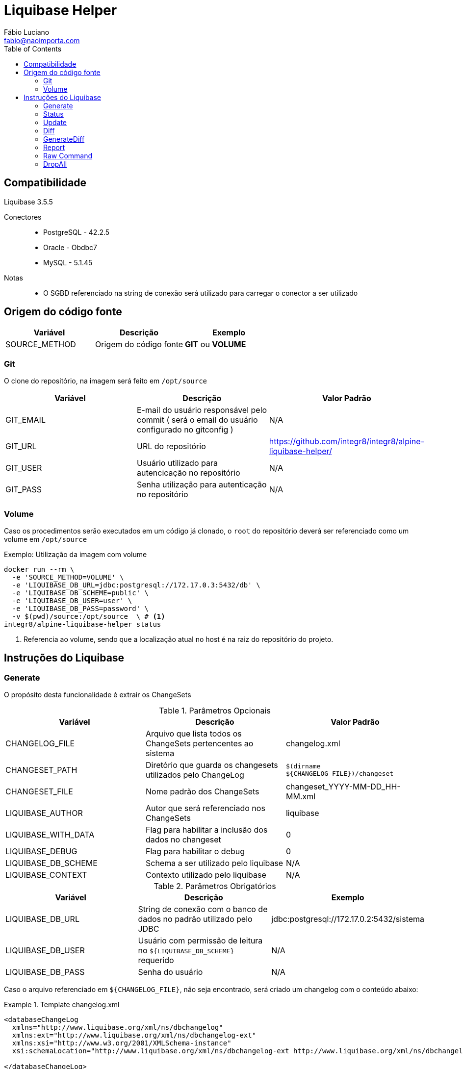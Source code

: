 :toc2:
:toclevels: 2
:icons: font
:iconfont-cdn: https://cdnjs.cloudflare.com/ajax/libs/font-awesome/4.7.0/css/font-awesome.min.css
:linkattrs:
:sectanchors:
:sectlink:
:experimental:
:source-language: asciidoc

= Liquibase Helper
Fábio Luciano <fabio@naoimporta.com>
:doctype: book
:reproducible:
:source-highlighter: rouge
:listing-caption: Listing

== Compatibilidade

Liquibase 3.5.5

Conectores::
 * PostgreSQL - 42.2.5
 * Oracle - Obdbc7
 * MySQL - 5.1.45

Notas::
 * O SGBD referenciado na string de conexão será utilizado para carregar o conector a ser utilizado

== Origem do código fonte

[width="100%", options="header",frame="topbot"] 
|=======
| Variável | Descrição | Exemplo
| SOURCE_METHOD | Origem do código fonte | *GIT* ou *VOLUME*
|=======

=== Git

O clone do repositório, na imagem será feito em `/opt/source`

[width="100%", options="header",frame="topbot"] 
|=======
| Variável | Descrição | Valor Padrão
| GIT_EMAIL | E-mail do usuário responsável pelo commit ( será o email do usuário configurado no gitconfig ) | N/A
| GIT_URL | URL do repositório | https://github.com/integr8/integr8/alpine-liquibase-helper/
| GIT_USER | Usuário utilizado para autencicação no repositório | N/A
| GIT_PASS | Senha utilização para autenticação no repositório | N/A
|=======

=== Volume

Caso os procedimentos serão executados em um código já clonado, o `root` do repositório deverá ser referenciado como um volume em `/opt/source`

[caption="Exemplo: "]
.Utilização da imagem com volume
===============================================================
[source, shell]
--------------------------------------------------------------
docker run --rm \
  -e 'SOURCE_METHOD=VOLUME' \
  -e 'LIQUIBASE_DB_URL=jdbc:postgresql://172.17.0.3:5432/db' \
  -e 'LIQUIBASE_DB_SCHEME=public' \
  -e 'LIQUIBASE_DB_USER=user' \
  -e 'LIQUIBASE_DB_PASS=password' \
  -v $(pwd)/source:/opt/source  \ # <1>
integr8/alpine-liquibase-helper status
--------------------------------------------------------------
<1> Referencia ao volume, sendo que a localização atual no host é na raiz do repositório do projeto.
===============================================================

== Instruções do Liquibase

=== Generate

O propósito desta funcionalidade é extrair os ChangeSets

.Parâmetros Opcionais
[width="100%", options="header",frame="topbot"] 
|=======
| Variável | Descrição | Valor Padrão
| CHANGELOG_FILE | Arquivo que lista todos os ChangeSets pertencentes ao sistema | changelog.xml 
| CHANGESET_PATH | Diretório que guarda os changesets utilizados pelo ChangeLog | `$(dirname  ${CHANGELOG_FILE})/changeset`
| CHANGESET_FILE | Nome padrão dos ChangeSets | changeset_YYYY-MM-DD_HH-MM.xml
| LIQUIBASE_AUTHOR | Autor que será referenciado nos ChangeSets | liquibase
| LIQUIBASE_WITH_DATA | Flag para habilitar a inclusão dos dados no changeset | 0
| LIQUIBASE_DEBUG | Flag para habilitar o debug | 0
| LIQUIBASE_DB_SCHEME | Schema a ser utilizado pelo liquibase | N/A
| LIQUIBASE_CONTEXT | Contexto utilizado pelo liquibase | N/A
|=======

.Parâmetros Obrigatórios
[width="100%", options="header",frame="topbot"] 
|=======
| Variável | Descrição | Exemplo
| LIQUIBASE_DB_URL | String de conexão com o banco de dados no padrão utilizado pelo JDBC | jdbc:postgresql://172.17.0.2:5432/sistema
| LIQUIBASE_DB_USER | Usuário com permissão de leitura no `${LIQUIBASE_DB_SCHEME}` requerido | N/A
| LIQUIBASE_DB_PASS | Senha do usuário | N/A
|=======


Caso o arquivo referenciado em `${CHANGELOG_FILE}`, não seja encontrado, será criado um changelog com o conteúdo abaixo:

.Template changelog.xml
===============================================================
[source, xml]
--------------------------------------------------------------
<databaseChangeLog 
  xmlns="http://www.liquibase.org/xml/ns/dbchangelog"
  xmlns:ext="http://www.liquibase.org/xml/ns/dbchangelog-ext"
  xmlns:xsi="http://www.w3.org/2001/XMLSchema-instance"
  xsi:schemaLocation="http://www.liquibase.org/xml/ns/dbchangelog-ext http://www.liquibase.org/xml/ns/dbchangelog/dbchangelog-ext.xsd http://www.liquibase.org/xml/ns/dbchangelog http://www.liquibase.org/xml/ns/dbchangelog/dbchangelog-3.5.xsd">

</databaseChangeLog>
--------------------------------------------------------------
===============================================================


[caption="Exemplo: "]
.Utilização do comando *generate* com o PostgreSQL
===============================================================
[source, shell]
--------------------------------------------------------------
docker run --rm \
  -e 'SOURCE_METHOD=VOLUME' \
  -e 'LIQUIBASE_DB_URL=jdbc:postgresql://172.17.0.2:5432/db' \
  -e 'LIQUIBASE_DB_USER=username' \
  -e 'LIQUIBASE_DB_PASS=password' \
  -v $(pwd)/source:/opt/source  \
integr8/alpine-liquibase-helper generate
--------------------------------------------------------------
===============================================================

=== Status

O propósito desta funcionalidade retornar o estado atual do banco de dados relacionando os ChangeSets existentes com os aplicados e rastreados na tabela `DATABASECHANGELOG`.

.Parâmetros Opcionais
[width="100%", options="header",frame="topbot"] 
|=======
| Variável | Descrição | Valor Padrão
| CHANGELOG_FILE | Arquivo que lista todos os ChangeSets pertencentes ao sistema | changelog.xml 
| LIQUIBASE_DEBUG | Flag para habilitar o debug | 0
| LIQUIBASE_DB_SCHEME | Schema a ser utilizado pelo liquibase | N/A
| LIQUIBASE_CONTEXT | Contexto utilizado pelo liquibase | N/A
|=======

.Parâmetros Obrigatórios
[width="100%", options="header",frame="topbot"] 
|=======
| Variável | Descrição | Exemplo
| LIQUIBASE_DB_URL | String de conexão com o banco de dados no padrão utilizado pelo JDBC | jdbc:postgresql://172.17.0.2:5432/sistema
| LIQUIBASE_DB_USER | Usuário com permissão de leitura no `${LIQUIBASE_DB_SCHEME}` requerido | N/A
| LIQUIBASE_DB_PASS | Senha do usuário | N/A
|=======

[caption="Exemplo: "]
.Utilização do comando *status* com o PostgreSQL
===============================================================
[source, shell]
--------------------------------------------------------------
docker run --rm \
  -e 'SOURCE_METHOD=VOLUME' \
  -e 'LIQUIBASE_DB_URL=jdbc:postgresql://172.17.0.2:5432/db' \
  -e 'LIQUIBASE_DB_USER=username' \
  -e 'LIQUIBASE_DB_PASS=password' \
  -v $(pwd)/source:/opt/source  \
integr8/alpine-liquibase-helper status
--------------------------------------------------------------
===============================================================

=== Update

Atualiza o banco de dados para a versão mais recente, consultando a tabela `DATABASECHANGELOG`, quais os ChangeSets não foram executados.

.Parâmetros Opcionais
[width="100%", options="header",frame="topbot"] 
|=======
| Variável | Descrição | Valor Padrão
| CHANGELOG_FILE | Arquivo que lista todos os ChangeSets pertencentes ao sistema | changelog.xml 
| LIQUIBASE_DEBUG | Flag para habilitar o debug | 0
| LIQUIBASE_DB_SCHEME | Schema a ser utilizado pelo liquibase | N/A
| LIQUIBASE_CONTEXT | Contexto utilizado pelo liquibase | N/A
|=======

.Parâmetros Obrigatórios
[width="100%", options="header",frame="topbot"] 
|=======
| Variável | Descrição | Exemplo
| LIQUIBASE_DB_URL | String de conexão com o banco de dados no padrão utilizado pelo JDBC | jdbc:postgresql://172.17.0.2:5432/sistema
| LIQUIBASE_DB_USER | Usuário com permissão de leitura no `${LIQUIBASE_DB_SCHEME}` requerido | N/A
| LIQUIBASE_DB_PASS | Senha do usuário | N/A
|=======

[caption="Exemplo: "]
.Utilização do comando *update* com o PostgreSQL
===============================================================
[source, shell]
--------------------------------------------------------------
docker run --rm \
  -e 'SOURCE_METHOD=VOLUME' \
  -e 'LIQUIBASE_DB_URL=jdbc:postgresql://172.17.0.2:5432/db' \
  -e 'LIQUIBASE_DB_USER=username' \
  -e 'LIQUIBASE_DB_PASS=password' \
  -v $(pwd)/source:/opt/source  \
integr8/alpine-liquibase-helper update
--------------------------------------------------------------
===============================================================

=== Diff

imprime a diferença entre dois bancos de dados para simples conferência

.Parâmetros Opcionais
[width="100%", options="header",frame="topbot"] 
|=======
| Variável | Descrição | Valor Padrão
| LIQUIBASE_DEBUG | Flag para habilitar o debug | 0
| LIQUIBASE_DB_SCHEME | Schema a ser utilizado pelo liquibase | N/A
| LIQUIBASE_DB_REFERENCE_SCHEMA | Schema a ser utilizado pelo liquibase no banco de referência | N/A
| LIQUIBASE_CONTEXT | Contexto utilizado pelo liquibase | N/A
|=======

.Parâmetros Obrigatórios
[width="100%", options="header",frame="topbot"] 
|=======
| Variável | Descrição | Exemplo
| LIQUIBASE_DB_URL | String de conexão com o banco de dados no padrão utilizado pelo JDBC | jdbc:postgresql://172.17.0.2:5432/sistema
| LIQUIBASE_DB_USER | Usuário com permissão de leitura no `${LIQUIBASE_DB_SCHEME}` requerido | N/A
| LIQUIBASE_DB_PASS | Senha do usuário | N/A
| LIQUIBASE_DB_REFERENCE_URL | String de conexão com o banco de dados de referência no padrão utilizado pelo JDBC | jdbc:postgresql://172.17.0.2:5432/sistema
| LIQUIBASE_DB_REFERENCE_USER | Usuário com permissão de leitura no `${LIQUIBASE_DB_SCHEME}` requerido no banco de dados de referência  | N/A
| LIQUIBASE_DB_REFERENCE_PASS | Senha do usuário no banco de dados de referência | N/A
|=======

[caption="Exemplo: "]
.Utilização do comando *diff* com o PostgreSQL
===============================================================
[source, shell]
--------------------------------------------------------------
docker run --rm \
  -e 'SOURCE_METHOD=VOLUME' \
  -e 'LIQUIBASE_DB_URL=jdbc:postgresql://172.17.0.3:5432/db' \
  -e 'LIQUIBASE_DB_USER=username' \
  -e 'LIQUIBASE_DB_PASS=password' \
  -e 'LIQUIBASE_DB_REFERENCE_URL=jdbc:postgresql://172.17.0.2:5432/db' \
  -e 'LIQUIBASE_DB_REFERENCE_USER=username' \
  -e 'LIQUIBASE_DB_REFERENCE_PASS=password' \
  -v $(pwd)/source:/opt/source \
integr8/alpine-liquibase-helper diff
--------------------------------------------------------------
===============================================================

=== GenerateDiff
O propósito desta funcionalidade comparar dois bancos de dados, e gerar o ChangeSet para que um fique idêntico ao outro. O script atualiza o arquivo de ChangeLog referenciado em `${CHANGELOG_FILE}`, adicionando o ChangeSet criado.

.Parâmetros Opcionais
[width="100%", options="header",frame="topbot"] 
|=======
| Variável | Descrição | Valor Padrão
| CHANGELOG_FILE | Arquivo que lista todos os ChangeSets pertencentes ao sistema | changelog.xml 
| CHANGESET_PATH | Diretório que guarda os changesets utilizados pelo ChangeLog | `$(dirname  ${CHANGELOG_FILE})/changeset`
| CHANGESET_FILE | Nome padrão dos ChangeSets | changeset_YYYY-MM-DD_HH-MM.xml
| LIQUIBASE_AUTHOR | Autor que será referenciado nos ChangeSets | liquibase
| LIQUIBASE_DEBUG | Flag para habilitar o debug | 0
| LIQUIBASE_DB_SCHEME | Schema a ser utilizado pelo liquibase | N/A
| LIQUIBASE_DB_REFERENCE_SCHEMA | Schema a ser utilizado pelo liquibase no banco de referência | N/A
| LIQUIBASE_CONTEXT | Contexto utilizado pelo liquibase | N/A
|=======

.Parâmetros Obrigatórios
[width="100%", options="header",frame="topbot"] 
|=======
| Variável | Descrição | Exemplo
| LIQUIBASE_DB_URL | String de conexão com o banco de dados no padrão utilizado pelo JDBC | jdbc:postgresql://172.17.0.2:5432/sistema
| LIQUIBASE_DB_USER | Usuário com permissão de leitura no `${LIQUIBASE_DB_SCHEME}` requerido | N/A
| LIQUIBASE_DB_PASS | Senha do usuário | N/A
| LIQUIBASE_DB_REFERENCE_URL | String de conexão com o banco de dados de referência no padrão utilizado pelo JDBC | jdbc:postgresql://172.17.0.2:5432/sistema
| LIQUIBASE_DB_REFERENCE_USER | Usuário com permissão de leitura no `${LIQUIBASE_DB_SCHEME}` requerido no banco de dados de referência  | N/A
| LIQUIBASE_DB_REFERENCE_PASS | Senha do usuário no banco de dados de referência | N/A
|=======

[caption="Exemplo: "]
.Utilização do comando *generateDiff* com o PostgreSQL
===============================================================
[source, shell]
--------------------------------------------------------------
docker run --rm \
  -e 'SOURCE_METHOD=VOLUME' \
  -e 'LIQUIBASE_DB_URL=jdbc:postgresql://172.17.0.2:5432/sipu' \
  -e 'LIQUIBASE_DB_USER=sipu' \
  -e 'LIQUIBASE_DB_PASS=sipu' \
  -e 'LIQUIBASE_DB_REFERENCE_URL=jdbc:postgresql://172.17.0.3:5432/sipu' \
  -e 'LIQUIBASE_DB_REFERENCE_USER=sipu' \
  -e 'LIQUIBASE_DB_REFERENCE_PASS=sipu' \
  -v $(pwd)/source:/opt/source \
integr8/alpine-liquibase-helper generateDiff
--------------------------------------------------------------
===============================================================

=== Report

Gera um relatório constrastando o `${CHANGELOG_FILE}` com o estado do banco de dados atual, utilizado pelo Administrador de dados para conferência do que será mudado com a aplicação do ChangeLog.

.Parâmetros Opcionais
[width="100%", options="header",frame="topbot"] 
|=======
| Variável | Descrição | Valor Padrão
| CHANGELOG_FILE | Arquivo que lista todos os ChangeSets pertencentes ao sistema | changelog.xml 
| LIQUIBASE_DEBUG | Flag para habilitar o debug | 0
| LIQUIBASE_DB_SCHEME | Schema a ser utilizado pelo liquibase | N/A
| LIQUIBASE_CONTEXT | Contexto utilizado pelo liquibase | N/A
|=======

.Parâmetros Obrigatórios
[width="100%", options="header",frame="topbot"] 
|=======
| Variável | Descrição | Exemplo
| LIQUIBASE_DB_URL | String de conexão com o banco de dados no padrão utilizado pelo JDBC | jdbc:postgresql://172.17.0.2:5432/sistema
| LIQUIBASE_DB_USER | Usuário com permissão de leitura no `${LIQUIBASE_DB_SCHEME}` requerido | N/A
| LIQUIBASE_DB_PASS | Senha do usuário | N/A
|=======

[caption="Exemplo: "]
.Utilização do comando *report* com o PostgreSQL
===============================================================
[source, shell]
--------------------------------------------------------------
docker run --rm \  
  -e 'SOURCE_METHOD=VOLUME' \
  -e 'LIQUIBASE_DB_URL=jdbc:postgresql://172.17.0.2:5432/sipu' \
  -e 'LIQUIBASE_DB_USER=sipu' \
  -e 'LIQUIBASE_DB_PASS=sipu' \
  -v $(pwd)/source:/opt/source \
  -v $(pwd)/report:/opt/liquibase/report \ <1>
integr8/alpine-liquibase-helper report
--------------------------------------------------------------
<1> Note a referência ao volume do report, para que este esteja disponível no host que estiver executado este container
===============================================================

=== Raw Command

Executa um comando sem a utilização dos Wrappers criados por esta imagem

.Parâmetros Obrigatórios
[width="100%", options="header",frame="topbot"] 
|=======
| Variável | Descrição | Exemplo
| LIQUIBASE_DB_URL | String de conexão com o banco de dados no padrão utilizado pelo JDBC | jdbc:postgresql://172.17.0.2:5432/sistema
| LIQUIBASE_DB_USER | Usuário no banco de dados | N/A
| LIQUIBASE_DB_PASS | Senha do usuário no banco de dados | N/A
|=======

[caption="Exemplo: "]
.Utilização do comando *raw* com o PostgreSQL
===============================================================
[source, shell]
--------------------------------------------------------------
docker run --rm \  
  -e 'SOURCE_METHOD=VOLUME' \
  -e 'LIQUIBASE_DB_URL=jdbc:postgresql://172.17.0.2:5432/db' \
  -e 'LIQUIBASE_DB_USER=user' \
  -e 'LIQUIBASE_DB_PASS=password' \
  -v $(pwd)/source:/opt/source \
integr8/alpine-liquibase-helper raw --logLevel=debug \
    diff \
        --referenceUrl=jdbc:postgresql://172.17.0.3:5432/db \
        --referenceUsername=user \
        --referencePassword=password
--------------------------------------------------------------
===============================================================

=== DropAll

A execução desta funcionalidade apagará todos os objetos do banco de dados, não importando se foram executados pelo liquibase ou não.

.Parâmetros Opcionais
[width="100%", options="header",frame="topbot"] 
|=======
| Variável | Descrição | Valor Padrão
| LIQUIBASE_DEBUG | Flag para habilitar o debug | 0
| LIQUIBASE_DB_SCHEME | Schema a ser utilizado pelo liquibase | N/A
|=======

.Parâmetros Obrigatórios
[width="100%", options="header",frame="topbot"] 
|=======
| Variável | Descrição | Exemplo
| LIQUIBASE_DB_URL | String de conexão com o banco de dados no padrão utilizado pelo JDBC | jdbc:postgresql://172.17.0.2:5432/sistema
| LIQUIBASE_DB_USER | Usuário com permissão de leitura no `${LIQUIBASE_DB_SCHEME}` requerido | N/A
| LIQUIBASE_DB_PASS | Senha do usuário | N/A
|=======

[caption="Exemplo: "]
.Utilização do comando *dropAll* com o PostgreSQL
===============================================================
[source, shell]
--------------------------------------------------------------
docker run --rm \
  -e 'SOURCE_METHOD=VOLUME' \
  -e 'LIQUIBASE_DB_URL=jdbc:postgresql://172.17.0.2:5432/db' \
  -e 'LIQUIBASE_DB_USER=username' \
  -e 'LIQUIBASE_DB_PASS=password' \
  -v $(pwd)/source:/opt/source  \
integr8/alpine-liquibase-helper dropall
--------------------------------------------------------------
===============================================================
